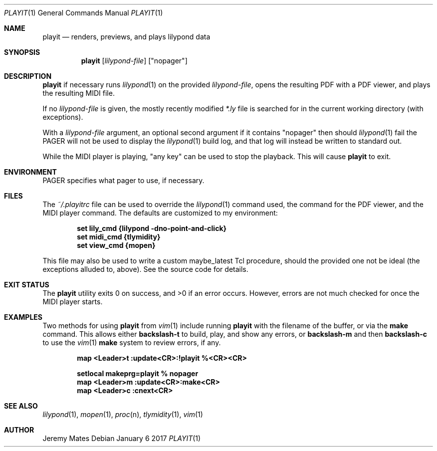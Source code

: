 .Dd January  6 2017
.Dt PLAYIT 1
.nh
.Os
.Sh NAME
.Nm playit
.Nd renders, previews, and plays lilypond data
.Sh SYNOPSIS
.Nm
.Bk -words
.Op Ar lilypond-file
.Op Qq nopager
.Ek
.Sh DESCRIPTION
.Nm
if necessary runs
.Xr lilypond 1
on the provided
.Ar lilypond-file ,
opens the resulting PDF with a PDF viewer, and plays the resulting MIDI
file.
.Pp
If no
.Ar lilypond-file
is given, the mostly recently modified
.Pa *.ly
file is searched for in the current working directory (with exceptions).
.Pp
With a
.Ar lilypond-file
argument, an optional second argument if it contains
.Qq nopager
then should
.Xr lilypond 1
fail the
.Dv PAGER
will not be used to display the
.Xr lilypond 1
build log, and that log will instead be written to standard out.
.Pp
While the MIDI player is playing, "any key" can be used to stop
the playback. This will cause
.Nm
to exit.
.Sh ENVIRONMENT
.Dv PAGER
specifies what pager to use, if necessary.
.Sh FILES
The
.Pa ~/.playitrc
file can be used to override the
.Xr lilypond 1
command used, the command for the PDF viewer, and the MIDI player
command. The defaults are customized to my environment:
.Pp
.Dl set lily_cmd {lilypond -dno-point-and-click}
.Dl set midi_cmd {tlymidity}
.Dl set view_cmd {mopen}
.Pp
This file may also be used to write a custom
.Dv maybe_latest
Tcl procedure, should the provided one not be ideal (the exceptions
alluded to, above). See the source code for details.
.Sh EXIT STATUS
.Ex -std
However, errors are not much checked for once the MIDI player starts.
.Sh EXAMPLES
Two methods for using
.Nm
from
.Xr vim 1
include running
.Nm
with the filename of the buffer, or via the
.Cm make
command. This allows either
.Ic backslash-t
to build, play, and show any errors, or
.Ic backslash-m
and then
.Ic backslash-c
to use the
.Xr vim 1
.Cm make
system to review errors, if any.
.Pp
.Dl map <Leader>t :update<CR>:!playit %<CR><CR>
.Pp
.Dl setlocal makeprg=playit\ %\ nopager
.Dl map <Leader>m :update<CR>:make<CR>
.Dl map <Leader>c :cnext<CR>
.Pp
.Sh SEE ALSO
.Xr lilypond 1 ,
.Xr mopen 1 ,
.Xr proc n ,
.Xr tlymidity 1 ,
.Xr vim 1
.Sh AUTHOR
.An Jeremy Mates
